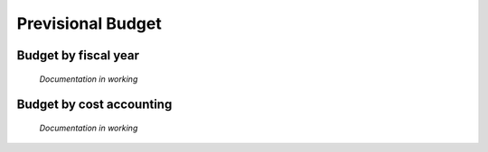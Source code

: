 Previsional Budget 
==================

Budget by fiscal year
---------------------

	*Documentation in working*

Budget by cost accounting
-------------------------

	*Documentation in working*
